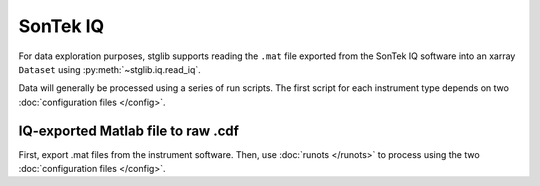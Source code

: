 SonTek IQ
*********

For data exploration purposes, stglib supports reading the ``.mat`` file exported from the SonTek IQ software into an xarray ``Dataset`` using :py:meth:`~stglib.iq.read_iq`.

Data will generally be processed using a series of run scripts. The first script for each instrument type
depends on two :doc:`configuration files </config>`.

IQ-exported Matlab file to raw .cdf
===================================

First, export .mat files from the instrument software. Then, use :doc:`runots </runots>` to process using the two :doc:`configuration files </config>`.
